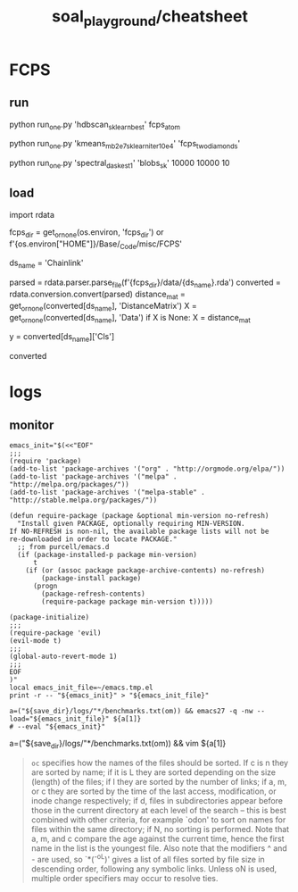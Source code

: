 #+TITLE: soal_playground/cheatsheet

* FCPS
** run
#+begin_example zsh
python run_one.py 'hdbscan_sklearn_best' fcps_atom
#+end_example

#+begin_example zsh
python run_one.py 'kmeans_mb2e7_sklearn_iter10e4' 'fcps_twodiamonds'
#+end_example

#+begin_example zsh
python run_one.py 'spectral_dask_est1' 'blobs_sk' 10000 10000 10
#+end_example

** load
#+begin_example python
import rdata

fcps_dir = get_or_none(os.environ, 'fcps_dir') or f'{os.environ["HOME"]}/Base/_Code/misc/FCPS'

ds_name = 'Chainlink'

parsed = rdata.parser.parse_file(f'{fcps_dir}/data/{ds_name}.rda')
converted = rdata.conversion.convert(parsed)
distance_mat = get_or_none(converted[ds_name], 'DistanceMatrix')
X = get_or_none(converted[ds_name], 'Data')
if X is None:
    X = distance_mat

y = converted[ds_name]['Cls']

converted
#+end_example


* logs
** monitor
:PROPERTIES:
:ID:       0cfe5ded-80ea-40dc-bf58-81b904edb73c
:END:
#+begin_example
emacs_init="$(<<"EOF"
;;;
(require 'package)
(add-to-list 'package-archives '("org" . "http://orgmode.org/elpa/"))
(add-to-list 'package-archives '("melpa" . "http://melpa.org/packages/"))
(add-to-list 'package-archives '("melpa-stable" . "http://stable.melpa.org/packages/"))

(defun require-package (package &optional min-version no-refresh)
  "Install given PACKAGE, optionally requiring MIN-VERSION.
If NO-REFRESH is non-nil, the available package lists will not be
re-downloaded in order to locate PACKAGE."
  ;; from purcell/emacs.d
  (if (package-installed-p package min-version)
      t
    (if (or (assoc package package-archive-contents) no-refresh)
        (package-install package)
      (progn
        (package-refresh-contents)
        (require-package package min-version t)))))

(package-initialize)
;;;
(require-package 'evil)
(evil-mode t)
;;;
(global-auto-revert-mode 1)
;;;
EOF
)"
local emacs_init_file=~/emacs.tmp.el
print -r -- "${emacs_init}" > "${emacs_init_file}"

a=("${save_dir}/logs/"*/benchmarks.txt(om)) && emacs27 -q -nw --load="${emacs_init_file}" ${a[1]}
# --eval "${emacs_init}"
#+end_example

#+begin_example zsh
a=("${save_dir}/logs/"*/benchmarks.txt(om)) && vim ${a[1]}
#+end_example

#+begin_quote
=oc= specifies how the names of the files should be sorted. If  c  is  n they  are  sorted  by name; if it is L they are sorted depending on the size (length) of the files; if l they are sorted by the  number of  links;  if  a,  m, or c they are sorted by the time of the last access, modification, or inode change respectively; if d, files  in subdirectories appear before those in the current directory at each level of the search -- this is best combined with  other  criteria, for  example  `odon'  to  sort  on  names for files within the same directory; if N, no sorting is performed.  Note that a,  m,  and  c compare  the  age against the current time, hence the first name in the list is the youngest file. Also note that the modifiers ^ and - are  used,  so  `*(^-oL)'  gives a list of all files sorted by file size in descending order, following any symbolic links.  Unless  oN is used, multiple order specifiers may occur to resolve ties.
#+end_quote
